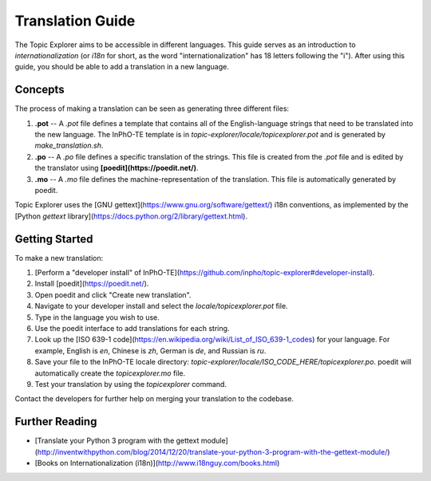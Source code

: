 Translation Guide
===================

The Topic Explorer aims to be accessible in different languages. This guide
serves as an introduction to *internationalization* (or `i18n` for short, as the
word "internationalization" has 18 letters following the "i"). After using this
guide, you should be able to add a translation in a new language.

Concepts
----------

The process of making a translation can be seen as generating three different files:

1.  **.pot** -- A `.pot` file defines a template that contains all of the English-language strings that need to be translated into the new language. The InPhO-TE template is in `topic-explorer/locale/topicexplorer.pot` and is  generated by `make_translation.sh`.
2.  **.po** -- A `.po` file defines a specific translation of the strings. This file is created from the `.pot` file and is edited by the translator using **[poedit](https://poedit.net/)**.
3.  **.mo** -- A `.mo` file defines the machine-representation of the translation. This file is automatically generated by poedit.

Topic Explorer uses the [GNU gettext](https://www.gnu.org/software/gettext/) i18n conventions, as implemented by the [Python `gettext` library](https://docs.python.org/2/library/gettext.html). 

Getting Started
-----------------

To make a new translation:

1.  [Perform a "developer install" of InPhO-TE](https://github.com/inpho/topic-explorer#developer-install).
2.  Install [poedit](https://poedit.net/).
3.  Open poedit and click "Create new translation".
4.  Navigate to your developer install and select the `locale/topicexplorer.pot` file.
5.  Type in the language you wish to use.
6.  Use the poedit interface to add translations for each string.
7.  Look up the [ISO 639-1 code](https://en.wikipedia.org/wiki/List_of_ISO_639-1_codes) for your language. For example, English is `en`, Chinese is `zh`, German is `de`, and Russian is `ru`.
8.  Save your file to the InPhO-TE locale directory: `topic-explorer/locale/ISO_CODE_HERE/topicexplorer.po`. poedit will automatically create the `topicexplorer.mo` file.
9.  Test your translation by using the `topicexplorer` command.

Contact the developers for further help on merging your translation to the codebase.

Further Reading
-----------------
- [Translate your Python 3 program with the gettext module](http://inventwithpython.com/blog/2014/12/20/translate-your-python-3-program-with-the-gettext-module/)
- [Books on Internationalization (i18n)](http://www.i18nguy.com/books.html)
